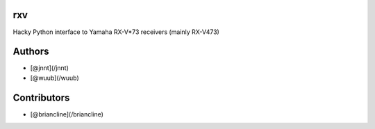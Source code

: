 rxv
===

Hacky Python interface to Yamaha RX-V*73 receivers (mainly  RX-V473)

Authors
=======

* [@jnnt](/jnnt)
* [@wuub](/wuub)

Contributors
============

* [@briancline](/briancline)

